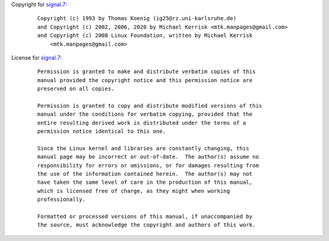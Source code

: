 Copyright for `signal.7 <signal.7.html>`__:

   ::

      Copyright (c) 1993 by Thomas Koenig (ig25@rz.uni-karlsruhe.de)
      and Copyright (c) 2002, 2006, 2020 by Michael Kerrisk <mtk.manpages@gmail.com>
      and Copyright (c) 2008 Linux Foundation, written by Michael Kerrisk
          <mtk.manpages@gmail.com>

License for `signal.7 <signal.7.html>`__:

   ::

      Permission is granted to make and distribute verbatim copies of this
      manual provided the copyright notice and this permission notice are
      preserved on all copies.

      Permission is granted to copy and distribute modified versions of this
      manual under the conditions for verbatim copying, provided that the
      entire resulting derived work is distributed under the terms of a
      permission notice identical to this one.

      Since the Linux kernel and libraries are constantly changing, this
      manual page may be incorrect or out-of-date.  The author(s) assume no
      responsibility for errors or omissions, or for damages resulting from
      the use of the information contained herein.  The author(s) may not
      have taken the same level of care in the production of this manual,
      which is licensed free of charge, as they might when working
      professionally.

      Formatted or processed versions of this manual, if unaccompanied by
      the source, must acknowledge the copyright and authors of this work.
